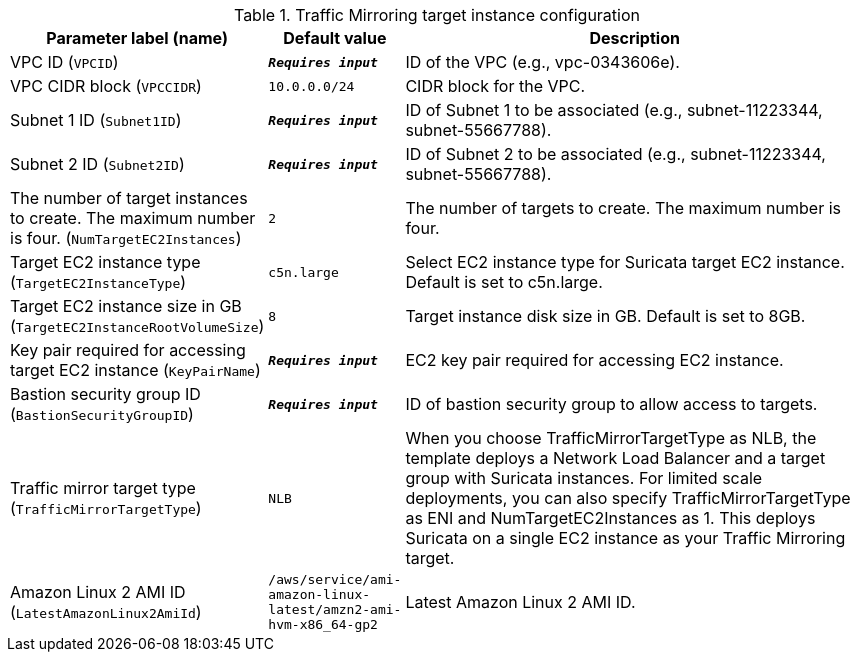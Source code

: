 
.Traffic Mirroring target instance configuration
[width="100%",cols="16%,11%,73%",options="header",]
|===
|Parameter label (name) |Default value|Description|VPC ID
(`VPCID`)|`**__Requires input__**`|ID of the VPC (e.g., vpc-0343606e).|VPC CIDR block
(`VPCCIDR`)|`10.0.0.0/24`|CIDR block for the VPC.|Subnet 1 ID
(`Subnet1ID`)|`**__Requires input__**`|ID of Subnet 1 to be associated (e.g., subnet-11223344, subnet-55667788).|Subnet 2 ID
(`Subnet2ID`)|`**__Requires input__**`|ID of Subnet 2 to be associated (e.g., subnet-11223344, subnet-55667788).|The number of target instances to create. The maximum number is four.
(`NumTargetEC2Instances`)|`2`|The number of targets to create. The maximum number is four.|Target EC2 instance type
(`TargetEC2InstanceType`)|`c5n.large`|Select EC2 instance type for Suricata target EC2 instance. Default is set to c5n.large.|Target EC2 instance size in GB
(`TargetEC2InstanceRootVolumeSize`)|`8`|Target instance disk size in GB. Default is set to 8GB.|Key pair required for accessing target EC2 instance
(`KeyPairName`)|`**__Requires input__**`|EC2 key pair required for accessing EC2 instance.|Bastion security group ID
(`BastionSecurityGroupID`)|`**__Requires input__**`|ID of bastion security group to allow access to targets.|Traffic mirror target type
(`TrafficMirrorTargetType`)|`NLB`|When you choose TrafficMirrorTargetType as NLB, the template deploys a Network Load Balancer and a target group with Suricata instances. For limited scale deployments, you can also specify TrafficMirrorTargetType as ENI and NumTargetEC2Instances as 1. This deploys Suricata on a single EC2 instance as your Traffic Mirroring target.|Amazon Linux 2 AMI ID
(`LatestAmazonLinux2AmiId`)|`/aws/service/ami-amazon-linux-latest/amzn2-ami-hvm-x86_64-gp2`|Latest Amazon Linux 2 AMI ID.
|===
